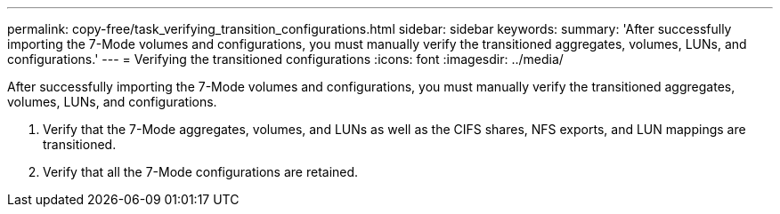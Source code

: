 ---
permalink: copy-free/task_verifying_transition_configurations.html
sidebar: sidebar
keywords: 
summary: 'After successfully importing the 7-Mode volumes and configurations, you must manually verify the transitioned aggregates, volumes, LUNs, and configurations.'
---
= Verifying the transitioned configurations
:icons: font
:imagesdir: ../media/

[.lead]
After successfully importing the 7-Mode volumes and configurations, you must manually verify the transitioned aggregates, volumes, LUNs, and configurations.

. Verify that the 7-Mode aggregates, volumes, and LUNs as well as the CIFS shares, NFS exports, and LUN mappings are transitioned.
. Verify that all the 7-Mode configurations are retained.

